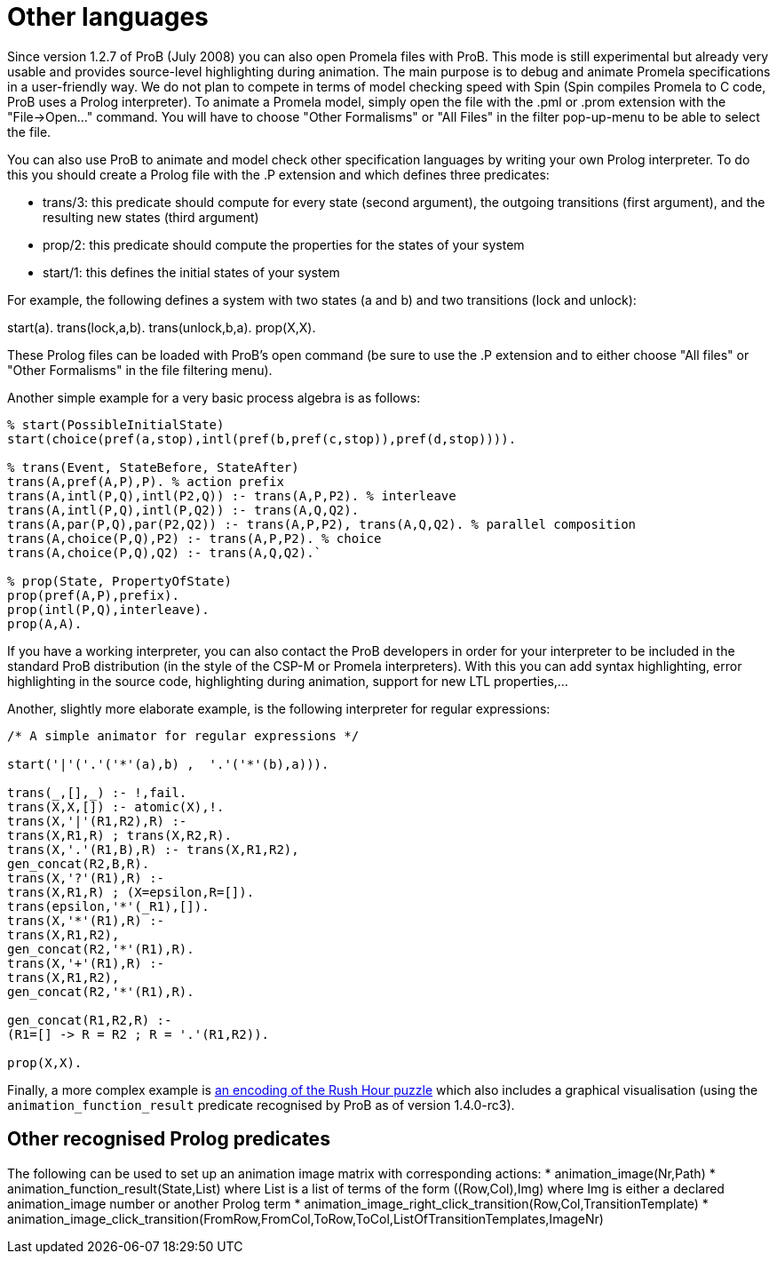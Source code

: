 [[other-languages]]
= Other languages

Since version
1.2.7 of ProB (July 2008) you can also open Promela files with ProB.
This mode is still experimental but already very usable and provides
source-level highlighting during animation. The main purpose is to debug
and animate Promela specifications in a user-friendly way. We do not
plan to compete in terms of model checking speed with Spin (Spin
compiles Promela to C code, ProB uses a Prolog interpreter). To animate
a Promela model, simply open the file with the .pml or .prom extension
with the "File->Open..." command. You will have to choose "Other
Formalisms" or "All Files" in the filter pop-up-menu to be able to
select the file.

You can also use ProB to animate and model check other specification
languages by writing your own Prolog interpreter. To do this you should
create a Prolog file with the .P extension and which defines three
predicates:

* trans/3: this predicate should compute for every state (second
argument), the outgoing transitions (first argument), and the resulting
new states (third argument)
* prop/2: this predicate should compute the properties for the states of
your system
* start/1: this defines the initial states of your system

For example, the following defines a system with two states (a and b)
and two transitions (lock and unlock):

start(a). trans(lock,a,b). trans(unlock,b,a). prop(X,X).

These Prolog files can be loaded with ProB's open command (be sure to
use the .P extension and to either choose "All files" or "Other
Formalisms" in the file filtering menu).

Another simple example for a very basic process algebra is as follows:

....
% start(PossibleInitialState)
start(choice(pref(a,stop),intl(pref(b,pref(c,stop)),pref(d,stop)))).

% trans(Event, StateBefore, StateAfter)
trans(A,pref(A,P),P). % action prefix
trans(A,intl(P,Q),intl(P2,Q)) :- trans(A,P,P2). % interleave
trans(A,intl(P,Q),intl(P,Q2)) :- trans(A,Q,Q2).
trans(A,par(P,Q),par(P2,Q2)) :- trans(A,P,P2), trans(A,Q,Q2). % parallel composition
trans(A,choice(P,Q),P2) :- trans(A,P,P2). % choice
trans(A,choice(P,Q),Q2) :- trans(A,Q,Q2).`

% prop(State, PropertyOfState)
prop(pref(A,P),prefix).
prop(intl(P,Q),interleave).
prop(A,A).
....

If you have a working interpreter, you can also contact the ProB
developers in order for your interpreter to be included in the standard
ProB distribution (in the style of the CSP-M or Promela interpreters).
With this you can add syntax highlighting, error highlighting in the
source code, highlighting during animation, support for new LTL
properties,...

Another, slightly more elaborate example, is the following interpreter
for regular expressions:

....
/* A simple animator for regular expressions */

start('|'('.'('*'(a),b) ,  '.'('*'(b),a))).

trans(_,[],_) :- !,fail.
trans(X,X,[]) :- atomic(X),!.
trans(X,'|'(R1,R2),R) :-
trans(X,R1,R) ; trans(X,R2,R).
trans(X,'.'(R1,B),R) :- trans(X,R1,R2),
gen_concat(R2,B,R).
trans(X,'?'(R1),R) :-
trans(X,R1,R) ; (X=epsilon,R=[]).
trans(epsilon,'*'(_R1),[]).
trans(X,'*'(R1),R) :-
trans(X,R1,R2),
gen_concat(R2,'*'(R1),R).
trans(X,'+'(R1),R) :-
trans(X,R1,R2),
gen_concat(R2,'*'(R1),R).

gen_concat(R1,R2,R) :-
(R1=[] -> R = R2 ; R = '.'(R1,R2)).

prop(X,X).
....

Finally, a more complex example is <<rush-hour-xtl,an encoding of
the Rush Hour puzzle>> which also includes a graphical visualisation
(using the `animation_function_result` predicate recognised by ProB as
of version 1.4.0-rc3).

== Other recognised Prolog predicates

The following can be used to set up an animation image matrix with corresponding actions:
* animation_image(Nr,Path)
* animation_function_result(State,List) where List is a list of terms of the form ((Row,Col),Img)
where Img is either a declared animation_image number or another Prolog term
* animation_image_right_click_transition(Row,Col,TransitionTemplate)
* animation_image_click_transition(FromRow,FromCol,ToRow,ToCol,ListOfTransitionTemplates,ImageNr)
